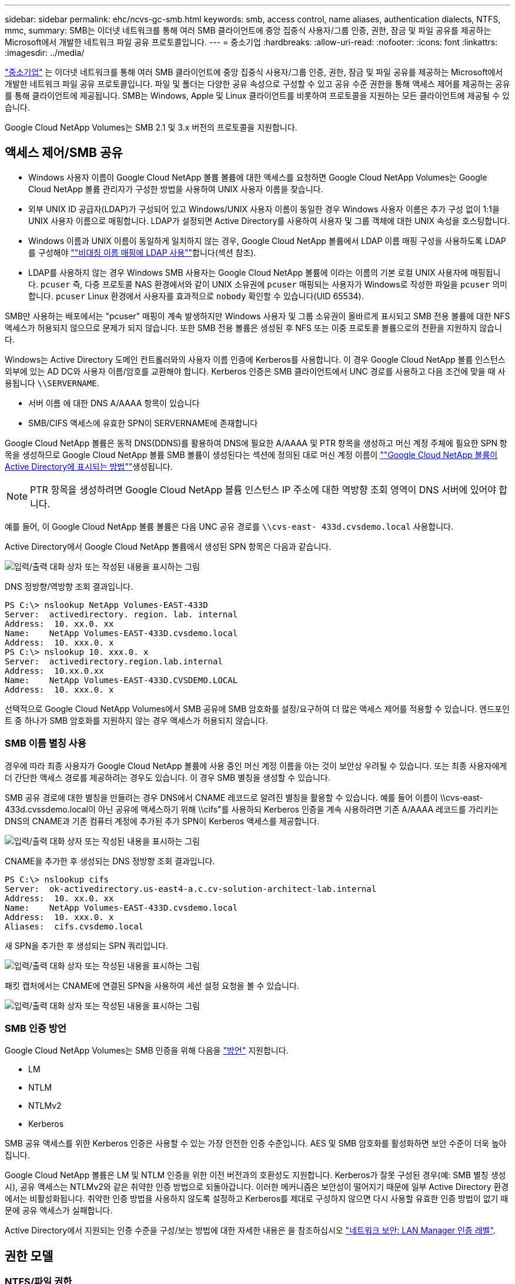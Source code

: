 ---
sidebar: sidebar 
permalink: ehc/ncvs-gc-smb.html 
keywords: smb, access control, name aliases, authentication dialects, NTFS, mmc, 
summary: SMB는 이더넷 네트워크를 통해 여러 SMB 클라이언트에 중앙 집중식 사용자/그룹 인증, 권한, 잠금 및 파일 공유를 제공하는 Microsoft에서 개발한 네트워크 파일 공유 프로토콜입니다. 
---
= 중소기업
:hardbreaks:
:allow-uri-read: 
:nofooter: 
:icons: font
:linkattrs: 
:imagesdir: ../media/


[role="lead"]
https://docs.microsoft.com/en-us/previous-versions/windows/it-pro/windows-server-2012-r2-and-2012/hh831795(v=ws.11)["중소기업"^] 는 이더넷 네트워크를 통해 여러 SMB 클라이언트에 중앙 집중식 사용자/그룹 인증, 권한, 잠금 및 파일 공유를 제공하는 Microsoft에서 개발한 네트워크 파일 공유 프로토콜입니다. 파일 및 폴더는 다양한 공유 속성으로 구성할 수 있고 공유 수준 권한을 통해 액세스 제어를 제공하는 공유를 통해 클라이언트에 제공됩니다. SMB는 Windows, Apple 및 Linux 클라이언트를 비롯하여 프로토콜을 지원하는 모든 클라이언트에 제공될 수 있습니다.

Google Cloud NetApp Volumes는 SMB 2.1 및 3.x 버전의 프로토콜을 지원합니다.



== 액세스 제어/SMB 공유

* Windows 사용자 이름이 Google Cloud NetApp 볼륨 볼륨에 대한 액세스를 요청하면 Google Cloud NetApp Volumes는 Google Cloud NetApp 볼륨 관리자가 구성한 방법을 사용하여 UNIX 사용자 이름을 찾습니다.
* 외부 UNIX ID 공급자(LDAP)가 구성되어 있고 Windows/UNIX 사용자 이름이 동일한 경우 Windows 사용자 이름은 추가 구성 없이 1:1을 UNIX 사용자 이름으로 매핑합니다. LDAP가 설정되면 Active Directory를 사용하여 사용자 및 그룹 객체에 대한 UNIX 속성을 호스팅합니다.
* Windows 이름과 UNIX 이름이 동일하게 일치하지 않는 경우, Google Cloud NetApp 볼륨에서 LDAP 이름 매핑 구성을 사용하도록 LDAP를 구성해야 link:ncvs-gc-other-nas-infrastructure-service-dependencies.html#using-ldap-for-asymmetric-name-mapping[""비대칭 이름 매핑에 LDAP 사용""]합니다(섹션 참조).
* LDAP를 사용하지 않는 경우 Windows SMB 사용자는 Google Cloud NetApp 볼륨에 이라는 이름의 기본 로컬 UNIX 사용자에 매핑됩니다. `pcuser` 즉, 다중 프로토콜 NAS 환경에서와 같이 UNIX 소유권에 `pcuser` 매핑되는 사용자가 Windows로 작성한 파일을 `pcuser` 의미합니다. `pcuser` Linux 환경에서 사용자를 효과적으로 `nobody` 확인할 수 있습니다(UID 65534).


SMB만 사용하는 배포에서는 "pcuser" 매핑이 계속 발생하지만 Windows 사용자 및 그룹 소유권이 올바르게 표시되고 SMB 전용 볼륨에 대한 NFS 액세스가 허용되지 않으므로 문제가 되지 않습니다. 또한 SMB 전용 볼륨은 생성된 후 NFS 또는 이중 프로토콜 볼륨으로의 전환을 지원하지 않습니다.

Windows는 Active Directory 도메인 컨트롤러와의 사용자 이름 인증에 Kerberos를 사용합니다. 이 경우 Google Cloud NetApp 볼륨 인스턴스 외부에 있는 AD DC와 사용자 이름/암호를 교환해야 합니다. Kerberos 인증은 SMB 클라이언트에서 UNC 경로를 사용하고 다음 조건에 맞을 때 사용됩니다 `\\SERVERNAME`.

* 서버 이름 에 대한 DNS A/AAAA 항목이 있습니다
* SMB/CIFS 액세스에 유효한 SPN이 SERVERNAME에 존재합니다


Google Cloud NetApp 볼륨은 동적 DNS(DDNS)를 활용하여 DNS에 필요한 A/AAAA 및 PTR 항목을 생성하고 머신 계정 주체에 필요한 SPN 항목을 생성하므로 Google Cloud NetApp 볼륨 SMB 볼륨이 생성된다는 섹션에 정의된 대로 머신 계정 이름이 link:ncvs-gc-considerations-creating-active-directory-connections.html#how-cloud-volumes-service-shows-up-in-active-directory[""Google Cloud NetApp 볼륨이 Active Directory에 표시되는 방법""]생성됩니다.


NOTE: PTR 항목을 생성하려면 Google Cloud NetApp 볼륨 인스턴스 IP 주소에 대한 역방향 조회 영역이 DNS 서버에 있어야 합니다.

예를 들어, 이 Google Cloud NetApp 볼륨 볼륨은 다음 UNC 공유 경로를 `\\cvs-east- 433d.cvsdemo.local` 사용합니다.

Active Directory에서 Google Cloud NetApp 볼륨에서 생성된 SPN 항목은 다음과 같습니다.

image:ncvs-gc-image6.png["입력/출력 대화 상자 또는 작성된 내용을 표시하는 그림"]

DNS 정방향/역방향 조회 결과입니다.

....
PS C:\> nslookup NetApp Volumes-EAST-433D
Server:  activedirectory. region. lab. internal
Address:  10. xx.0. xx
Name:    NetApp Volumes-EAST-433D.cvsdemo.local
Address:  10. xxx.0. x
PS C:\> nslookup 10. xxx.0. x
Server:  activedirectory.region.lab.internal
Address:  10.xx.0.xx
Name:    NetApp Volumes-EAST-433D.CVSDEMO.LOCAL
Address:  10. xxx.0. x
....
선택적으로 Google Cloud NetApp Volumes에서 SMB 공유에 SMB 암호화를 설정/요구하여 더 많은 액세스 제어를 적용할 수 있습니다. 엔드포인트 중 하나가 SMB 암호화를 지원하지 않는 경우 액세스가 허용되지 않습니다.



=== SMB 이름 별칭 사용

경우에 따라 최종 사용자가 Google Cloud NetApp 볼륨에 사용 중인 머신 계정 이름을 아는 것이 보안상 우려될 수 있습니다. 또는 최종 사용자에게 더 간단한 액세스 경로를 제공하려는 경우도 있습니다. 이 경우 SMB 별칭을 생성할 수 있습니다.

SMB 공유 경로에 대한 별칭을 만들려는 경우 DNS에서 CNAME 레코드로 알려진 별칭을 활용할 수 있습니다. 예를 들어 이름이 \\cvs-east-433d.cvssdemo.local이 아닌 공유에 액세스하기 위해 \\cifs"를 사용하되 Kerberos 인증을 계속 사용하려면 기존 A/AAAA 레코드를 가리키는 DNS의 CNAME과 기존 컴퓨터 계정에 추가된 추가 SPN이 Kerberos 액세스를 제공합니다.

image:ncvs-gc-image7.png["입력/출력 대화 상자 또는 작성된 내용을 표시하는 그림"]

CNAME을 추가한 후 생성되는 DNS 정방향 조회 결과입니다.

....
PS C:\> nslookup cifs
Server:  ok-activedirectory.us-east4-a.c.cv-solution-architect-lab.internal
Address:  10. xx.0. xx
Name:    NetApp Volumes-EAST-433D.cvsdemo.local
Address:  10. xxx.0. x
Aliases:  cifs.cvsdemo.local
....
새 SPN을 추가한 후 생성되는 SPN 쿼리입니다.

image:ncvs-gc-image8.png["입력/출력 대화 상자 또는 작성된 내용을 표시하는 그림"]

패킷 캡처에서는 CNAME에 연결된 SPN을 사용하여 세션 설정 요청을 볼 수 있습니다.

image:ncvs-gc-image9.png["입력/출력 대화 상자 또는 작성된 내용을 표시하는 그림"]



=== SMB 인증 방언

Google Cloud NetApp Volumes는 SMB 인증을 위해 다음을 https://docs.microsoft.com/en-us/openspecs/windows_protocols/ms-smb2/8df1a501-ce4e-4287-8848-5f1d4733e280["방언"^] 지원합니다.

* LM
* NTLM
* NTLMv2
* Kerberos


SMB 공유 액세스를 위한 Kerberos 인증은 사용할 수 있는 가장 안전한 인증 수준입니다. AES 및 SMB 암호화를 활성화하면 보안 수준이 더욱 높아집니다.

Google Cloud NetApp 볼륨은 LM 및 NTLM 인증을 위한 이전 버전과의 호환성도 지원합니다. Kerberos가 잘못 구성된 경우(예: SMB 별칭 생성 시), 공유 액세스는 NTLMv2와 같은 취약한 인증 방법으로 되돌아갑니다. 이러한 메커니즘은 보안성이 떨어지기 때문에 일부 Active Directory 환경에서는 비활성화됩니다. 취약한 인증 방법을 사용하지 않도록 설정하고 Kerberos를 제대로 구성하지 않으면 다시 사용할 유효한 인증 방법이 없기 때문에 공유 액세스가 실패합니다.

Active Directory에서 지원되는 인증 수준을 구성/보는 방법에 대한 자세한 내용은 을 참조하십시오 https://docs.microsoft.com/en-us/windows/security/threat-protection/security-policy-settings/network-security-lan-manager-authentication-level["네트워크 보안: LAN Manager 인증 레벨"^].



== 권한 모델



=== NTFS/파일 권한

NTFS 권한은 NTFS 로직을 따르는 파일 시스템의 파일 및 폴더에 적용되는 권한입니다. 기본 또는 고급 에서 NTFS 권한을 적용할 수 있으며 액세스 제어를 위해 허용 또는 거부 로 설정할 수 있습니다.

기본 사용 권한은 다음과 같습니다.

* 모든 권한
* 수정
* 읽기 및 실행
* 읽기
* 쓰기


ACE라고 하는 사용자 또는 그룹에 대한 사용 권한을 설정하면 ACL에 상주합니다. NTFS 권한은 UNIX 모드 비트와 동일한 읽기/쓰기/실행 기본 사항을 사용하지만 소유권 가져오기, 폴더 만들기/데이터 추가, 속성 쓰기 등과 같은 보다 세분화된 확장 액세스 제어(특수 권한이라고도 함)로 확장할 수도 있습니다.

표준 UNIX 모드 비트는 NTFS 권한과 동일한 수준의 세분화 수준을 제공하지 않습니다(예: ACL에서 개별 사용자 및 그룹 개체에 대한 권한을 설정하거나 확장 속성을 설정할 수 있음). 그러나 NFSv4.1 ACL은 NTFS ACL과 동일한 기능을 제공합니다.

NTFS 권한은 공유 권한보다 더 구체적이며 공유 권한과 함께 사용할 수 있습니다. NTFS 권한 구조에서는 가장 제한적인 권한이 적용됩니다. 따라서 사용자 또는 그룹에 대한 명시적 변명의 경우 액세스 권한을 정의할 때 전체 제어보다 우선합니다.

NTFS 권한은 Windows SMB 클라이언트에서 제어됩니다.



=== 공유 권한

공유 권한은 NTFS 권한(읽기/변경/모든 제어만 해당)보다 더 일반적이며, SMB 공유의 초기 항목을 제어합니다. 이는 NFS 내보내기 정책 규칙의 작동 방식과 유사합니다.

NFS 내보내기 정책 규칙은 IP 주소 또는 호스트 이름과 같은 호스트 기반 정보를 통해 액세스를 제어하지만 SMB 공유 권한은 공유 ACL에서 사용자 및 그룹 ACE를 사용하여 액세스를 제어할 수 있습니다. Windows 클라이언트 또는 Google Cloud NetApp 볼륨 관리 UI에서 공유 ACL을 설정할 수 있습니다.

기본적으로 공유 ACL 및 초기 볼륨 ACL에는 모든 권한이 있는 모든 사용자가 포함됩니다. 파일 ACL은 변경되어야 하지만 공유 권한은 공유의 객체에 대한 파일 권한에 의해 무시됩니다.

예를 들어, 사용자가 Google Cloud NetApp 볼륨 볼륨 파일 ACL에 대한 읽기 권한만 허용되는 경우 다음 그림과 같이 공유 ACL을 모든 권한이 있는 사용자로 설정하더라도 파일 및 폴더 생성 액세스가 거부됩니다.

image:ncvs-gc-image10.png["입력/출력 대화 상자 또는 작성된 내용을 표시하는 그림"]

image:ncvs-gc-image11.png["입력/출력 대화 상자 또는 작성된 내용을 표시하는 그림"]

최상의 보안 결과를 얻으려면 다음을 수행하십시오.

* 공유 및 파일 ACL에서 모든 사용자를 제거하고 대신 사용자 또는 그룹에 대한 공유 액세스를 설정합니다.
* 개별 사용자 대신 그룹을 사용하여 액세스 제어를 수행할 수 있어 관리가 용이하고 그룹 관리를 통해 ACL을 공유할 사용자를 더 빠르게 제거/추가할 수 있습니다.
* 공유 권한에 있는 ACE에 대한 덜 제한적이고 보다 일반적인 공유 액세스를 허용하고 보다 세분화된 액세스 제어를 위한 파일 권한을 가진 사용자 및 그룹에 대한 액세스를 잠급니다.
* 명시적 거부 ACL은 ACL 허용 을 재정의하므로 일반적인 사용을 피합니다. 파일 시스템에 대한 액세스를 신속하게 제한해야 하는 사용자 또는 그룹의 명시적 거부 ACL 사용을 제한합니다.
* 에 주의를 기울이십시오 https://www.varonis.com/blog/permission-propagation/["ACL 상속"^] 사용 권한을 수정할 때 설정; 파일 수가 많은 디렉토리 또는 볼륨의 최상위 레벨에서 상속 플래그를 설정하면 해당 디렉토리 또는 볼륨 아래의 각 파일에 상속된 사용 권한이 추가되었음을 의미합니다. 의도하지 않은 액세스/거부 및 각 파일이 조정될 때 권한 수정 장기 이탈과 같은 원치 않는 동작이 발생할 수 있습니다.




== SMB는 보안 기능을 공유합니다

Google Cloud NetApp 볼륨에서 SMB 액세스로 볼륨을 처음으로 생성할 때 해당 볼륨을 보호할 수 있는 일련의 선택 사항이 표시됩니다.

이러한 선택 사항 중 일부는 Google Cloud NetApp 볼륨 수준(성능 또는 소프트웨어)에 따라 다르며 다음과 같은 선택을 할 수 있습니다.

* * 스냅샷 디렉토리를 표시합니다(NetApp 볼륨 - 성능 및 NetApp 볼륨 - SW 모두에 사용 가능). * 이 옵션은 SMB 클라이언트가 SMB 공유  및/또는 이전 버전 탭에서 스냅샷 디렉토리에 액세스할 수 있는지 여부를 (`\\server\share\~snapshot`제어합니다.) 기본 설정은 선택되지 않습니다. 즉, 볼륨이 기본적으로 디렉토리에 대한 액세스를 숨기거나 허용하지 않으며 볼륨에 대한 이전 버전 탭에 스냅샷 복사본이 표시되지 않습니다. `~snapshot`


image:ncvs-gc-image12.png["입력/출력 대화 상자 또는 작성된 내용을 표시하는 그림"]

보안 상의 이유, 성능상의 이유(AV 스캔에서 이러한 폴더 숨기기) 또는 기본 설정을 위해 최종 사용자로부터 스냅샷 복사본을 숨기는 것이 좋습니다. Google Cloud NetApp 볼륨 스냅샷은 읽기 전용이므로 이러한 스냅샷이 표시되더라도 최종 사용자는 스냅샷 디렉토리에서 파일을 삭제하거나 수정할 수 없습니다. 스냅샷 복사본이 생성된 시점의 파일 또는 폴더에 대한 파일 권한이 적용됩니다. 파일 또는 폴더의 사용 권한이 Snapshot 복사본 간에 변경되면 변경 내용이 Snapshot 디렉토리의 파일 또는 폴더에도 적용됩니다. 사용자 및 그룹은 권한에 따라 이러한 파일 또는 폴더에 액세스할 수 있습니다. 스냅샷 디렉토리에서 파일을 삭제하거나 수정할 수는 없지만 스냅샷 디렉토리에서 파일 또는 폴더를 복사할 수는 있습니다.

* * SMB 암호화를 활성화합니다(NetApp 볼륨 - 성능 및 NetApp 볼륨 - SW 모두에 사용 가능). * SMB 공유에서는 SMB 암호화가 기본적으로 해제되어 있습니다(선택 해제). 이 확인란을 선택하면 SMB 암호화가 활성화됩니다. 즉, SMB 클라이언트와 서버 간의 트래픽은 협상된 가장 높은 암호화 수준으로 전송 중에 암호화됩니다. Google Cloud NetApp Volumes는 SMB에 대해 최대 AES-256의 암호화를 지원합니다. SMB 암호화를 활성화하면 SMB 클라이언트에서 성능 저하가 발생할 수 있으며, 이는 대략 10~20% 범위에서 나타날 수도 있고 그렇지 않을 수도 있습니다. 테스트 결과, 성능 저하가 허용 가능한지 여부를 확인하는 것이 좋습니다.
* * SMB 공유 숨기기(NetApp 볼륨 - 성능 및 NetApp 볼륨 - SW 모두에 사용 가능). * 이 옵션을 설정하면 SMB 공유 경로가 일반 검색에서 숨겨집니다. 즉, 공유 경로를 모르는 클라이언트는 기본 UNC 경로(예:)에 액세스할 때 공유를 볼 수 없습니다 `\\NetApp Volumes-SMB`. 이 확인란을 선택하면 SMB 공유 경로를 명시적으로 알고 있거나 그룹 정책 개체에서 정의한 공유 경로를 가진 클라이언트만 액세스할 수 있습니다(난독 처리를 통한 보안).
* * 액세스 기반 열거 사용(ABE)(NetApp 볼륨 - SW 전용). * 공유 또는 파일은 개체에 액세스할 수 있는 권한이 없는 사용자 또는 그룹에서만 숨겨진다는 점을 제외하면 SMB 공유를 숨기는 것과 유사합니다. 예를 들어, Windows 사용자가 `joe` 권한을 통해 최소한 읽기 액세스 권한을 허용하지 않으면 Windows 사용자는 `joe` SMB 공유 또는 파일을 전혀 볼 수 없습니다. 이 기능은 기본적으로 비활성화되어 있으며 확인란을 선택하여 활성화할 수 있습니다. ABE에 대한 자세한 내용은 NetApp 기술 자료 문서 를 참조하십시오 https://kb.netapp.com/Advice_and_Troubleshooting/Data_Storage_Software/ONTAP_OS/How_does_Access_Based_Enumeration_(ABE)_work["ABE(Access Based Enumeration)는 어떻게 작동합니까?"^]
* * CA(Continuous Available) 공유 지원 활성화(NetApp 볼륨 - 성능만 해당). * https://kb.netapp.com/Advice_and_Troubleshooting/Data_Storage_Software/ONTAP_OS/What_are_SMB_Continuously_Available_(CA)_Shares["지속적으로 사용 가능한 SMB 공유"^] Google Cloud NetApp 볼륨 백엔드 시스템의 노드 간에 잠금 상태를 복제하여 페일오버 이벤트 중에 애플리케이션 중단을 최소화할 수 있는 방법을 제공합니다. 이 기능은 보안 기능이 아니지만 전반적으로 더 뛰어난 복원력을 제공합니다. 현재 이 기능에는 SQL Server 및 FSLogix 애플리케이션만 지원됩니다.




== 숨겨진 기본 공유

Google Cloud NetApp 볼륨에 SMB 서버가 생성되면 https://library.netapp.com/ecmdocs/ECMP1366834/html/GUID-5B56B12D-219C-4E23-B3F8-1CB1C4F619CE.html["숨겨진 관리 공유"^] 데이터 볼륨 SMB 공유 외에 추가로 생성됩니다(이름 지정 규칙 사용). 여기에는 C$(네임스페이스 액세스) 및 IPC$(Microsoft Management Console(MMC) 액세스에 사용되는 RPC(원격 프로시저 호출)와 같은 프로그램 간 통신을 위한 명명된 파이프 공유)가 포함됩니다.

IPC$ 공유는 공유 ACL을 포함하지 않으며 수정할 수 없습니다. RPC 호출 및 에 엄격하게 사용됩니다 https://docs.microsoft.com/en-us/troubleshoot/windows-server/networking/inter-process-communication-share-null-session["Windows에서는 기본적으로 이러한 공유에 대한 익명 액세스를 허용하지 않습니다"^].

C$ 공유는 기본적으로 BUILTIN/관리자 액세스를 허용하지만, Google Cloud NetApp 볼륨 자동화는 공유 ACL을 제거하고 다른 사람에 대한 액세스를 허용하지 않습니다. C$ 공유에 액세스하여 Google Cloud NetApp 볼륨 파일 시스템의 모든 마운트된 볼륨을 볼 수 있기 때문입니다. 따라서 에서 탐색이 실패하도록 `\\SERVER\C$` 시도합니다.



== 로컬/BUILTIN 관리자/백업 권한이 있는 계정

Google Cloud NetApp 볼륨 SMB 서버는 도메인 사용자 및 그룹을 선택하는 데 액세스 권한을 적용하는 로컬 그룹(예: BUILTIN\Administrators)이 있다는 점에서 일반 Windows SMB 서버와 유사한 기능을 유지합니다.

Backup Users에 추가할 사용자를 지정하면 해당 Active Directory 연결을 사용하는 Google Cloud NetApp Volumes 인스턴스의 BUILTIN\Backup Operators 그룹에 해당 사용자가 추가되고 이 그룹에 추가됩니다. https://docs.microsoft.com/en-us/windows-hardware/drivers/ifs/privileges["SeBackupPrivilege 및 SeRestorePrivilege를 참조하십시오"^]

사용자를 보안 권한 사용자 에 추가하면 사용자에게 SeSecurityPrivilege 가 부여되며, 이 권한은 와 같은 일부 응용 프로그램 사용 사례에 유용합니다 https://docs.netapp.com/us-en/ontap/smb-hyper-v-sql/add-sesecurityprivilege-user-account-task.html["SMB 공유의 SQL Server"^].

image:ncvs-gc-image13.png["입력/출력 대화 상자 또는 작성된 내용을 표시하는 그림"]

MMC를 통해 Google Cloud NetApp 로컬 그룹 멤버십을 적절한 Privileges로 볼 수 있습니다. 다음 그림에서는 Google Cloud NetApp 볼륨 콘솔을 사용하여 추가된 사용자를 보여 줍니다.

image:ncvs-gc-image14.png["입력/출력 대화 상자 또는 작성된 내용을 표시하는 그림"]

다음 표에서는 기본 BUILTIN 그룹 목록과 기본적으로 추가되는 사용자/그룹을 보여 줍니다.

|===
| 로컬/BUILTIN 그룹 | 기본 멤버 


| BUILTIN\Administrators * | Domain\Domain Admins입니다 


| BUILTIN\Backup Operators * | 없음 


| BUILTIN\Guest입니다 | 도메인\도메인 게스트입니다 


| BUILTIN\고급 사용자 | 없음 


| BUILTIN\도메인 사용자 | 도메인\도메인 사용자 
|===
* Google Cloud NetApp 볼륨 Active Directory 연결 구성에서 그룹 멤버십을 제어합니다.

MMC 창에서 로컬 사용자 및 그룹(및 그룹 구성원)을 볼 수 있지만 개체를 추가 또는 삭제하거나 이 콘솔에서 그룹 구성원을 변경할 수는 없습니다. 기본적으로 Domain Admins 그룹 및 Administrator만 Google Cloud NetApp 볼륨의 BUILTIN\Administrators 그룹에 추가됩니다. 현재 수정할 수 없습니다.

image:ncvs-gc-image15.png["입력/출력 대화 상자 또는 작성된 내용을 표시하는 그림"]

image:ncvs-gc-image16.png["입력/출력 대화 상자 또는 작성된 내용을 표시하는 그림"]



== MMC/컴퓨터 관리 액세스

Google Cloud NetApp Volumes의 SMB 액세스: 컴퓨터 관리 MMC에 대한 연결을 제공합니다. 이렇게 하면 공유를 보고, ACL을 공유하고, SMB 세션 및 열린 파일을 확인/관리할 수 있습니다.

MMC를 사용하여 Google Cloud NetApp 볼륨에서 SMB 공유 및 세션을 보려면 현재 로그인한 사용자가 도메인 관리자여야 합니다. 다른 사용자는 MMC에서 SMB 서버를 보거나 관리할 수 있으며, Google Cloud NetApp 볼륨 SMB 인스턴스에서 공유 또는 세션을 확인하려고 할 때 사용 권한이 없음 대화 상자를 받을 수 있습니다.

SMB 서버에 연결하려면 컴퓨터 관리를 열고 컴퓨터 관리를 마우스 오른쪽 단추로 클릭한 다음 다른 컴퓨터에 연결을 선택합니다. 그러면 SMB 서버 이름(Google Cloud NetApp 볼륨 볼륨 정보에 있음)을 입력할 수 있는 컴퓨터 선택 대화 상자가 열립니다.

적절한 권한으로 SMB 공유를 보면 Active Directory 연결을 공유하는 Google Cloud NetApp 볼륨 인스턴스에서 사용 가능한 모든 공유를 볼 수 있습니다. 이 동작을 제어하려면 Google Cloud NetApp 볼륨 인스턴스에서 SMB 공유 숨기기 옵션을 설정하십시오.

지역당 하나의 Active Directory 연결만 허용됩니다.

image:ncvs-gc-image17.png["입력/출력 대화 상자 또는 작성된 내용을 표시하는 그림"]

image:ncvs-gc-image18.png["입력/출력 대화 상자 또는 작성된 내용을 표시하는 그림"]

다음 표에는 MMC에서 지원/지원되지 않는 기능 목록이 나와 있습니다.

|===
| 지원되는 함수 | 지원되지 않는 함수 


 a| 
* 공유 보기
* 활성 SMB 세션을 봅니다
* 열린 파일을 봅니다
* 로컬 사용자 및 그룹을 봅니다
* 로컬 그룹 구성원 자격을 봅니다
* 시스템의 세션, 파일 및 트리 연결 목록을 열거합니다
* 시스템에서 열려 있는 파일을 닫습니다
* 열려 있는 세션을 닫습니다
* 공유 생성/관리

 a| 
* 새 로컬 사용자/그룹을 생성합니다
* 기존 로컬 사용자/그룹 관리/보기
* 이벤트 또는 성능 로그를 봅니다
* 스토리지 관리
* 서비스 및 애플리케이션 관리


|===


== SMB 서버 보안 정보

Google Cloud NetApp Volumes의 SMB 서버는 Kerberos 클록 편중, 티켓 사용 기간, 암호화 등과 같은 SMB 연결에 대한 보안 정책을 정의하는 일련의 옵션을 사용합니다.

다음 표에는 이러한 옵션 목록, 해당 기능, 기본 구성, Google Cloud NetApp 볼륨에서 수정할 수 있는 경우 목록이 나와 있습니다. 일부 옵션은 Google Cloud NetApp 볼륨에 적용되지 않습니다.

|===
| 보안 옵션 | 기능 | 기본값 | 변경할 수 있습니까? 


| 최대 Kerberos 클럭 비뚤어짐(분) | Google Cloud NetApp 볼륨과 도메인 컨트롤러 간의 최대 시간 편중 시간 차이가 5분을 초과하면 Kerberos 인증이 실패합니다. 이 값은 Active Directory 기본값으로 설정됩니다. | 5 | 아니요 


| Kerberos 티켓 수명(시간) | 갱신이 요구되기 전에 Kerberos 티켓이 유효한 상태로 유지되는 최대 시간입니다. 10시간 전에 갱신이 발생하지 않으면 새 티켓을 받아야 합니다. Google Cloud NetApp Volumes는 이러한 갱신을 자동으로 수행합니다. Active Directory 기본값은 10시간입니다. | 10 | 아니요 


| 최대 Kerberos 티켓 갱신(일) | 새 승인 요청이 필요해지기 전에 Kerberos 티켓을 갱신할 수 있는 최대 일 수입니다. Google Cloud NetApp 볼륨은 SMB 연결 티켓을 자동으로 갱신합니다. 7일은 Active Directory 기본값입니다. | 7 | 아니요 


| Kerberos KDC 연결 시간 초과(초) | KDC 연결이 시간 초과되기 전의 시간(초)입니다. | 3 | 아니요 


| 수신 SMB 트래픽에 서명 필요 | SMB 트래픽에 서명 필요 로 설정합니다. true로 설정하면 서명을 지원하지 않는 클라이언트가 연결되지 않습니다. | 거짓 |  


| 로컬 사용자 계정에 암호 복잡성 필요 | 로컬 SMB 사용자의 암호에 사용됩니다. Google Cloud NetApp 볼륨은 로컬 사용자 생성을 지원하지 않으므로 이 옵션은 Google Cloud NetApp 볼륨에 적용되지 않습니다. | 참 | 아니요 


| Active Directory LDAP 연결에 start_TLS를 사용합니다 | Active Directory LDAP에 대한 TLS 연결 시작을 활성화하는 데 사용됩니다. Google Cloud NetApp Volumes는 현재 이 활성화를 지원하지 않습니다. | 거짓 | 아니요 


| Kerberos를 사용하도록 AES-128 및 AES-256 암호화를 사용합니다 | Active Directory 연결에 AES 암호화를 사용할지 여부를 제어하고 Active Directory 연결을 생성/수정할 때 Active Directory 인증에 AES 암호화 사용 옵션을 사용하여 제어합니다. | 거짓 | 예 


| LM 호환성 수준 | Active Directory 연결에 대해 지원되는 인증 방언의 수준입니다. 자세한 내용은 " 단원을 참조하십시오<<SMB 인증 방언>>"를 참조하십시오. | NTLMv2 - KRB | 아니요 


| 수신 CIFS 트래픽에 SMB 암호화 필요 | 모든 공유에 SMB 암호화가 필요합니다. Google Cloud NetApp 볼륨에 사용되지 않고, 볼륨 단위로 암호화를 설정합니다(" 섹션 참조).<<SMB는 보안 기능을 공유합니다>> | 거짓 | 아니요 


| 클라이언트 세션 보안 | LDAP 통신에 대한 서명 및/또는 봉인을 설정합니다. 이 기능은 현재 Google Cloud NetApp 볼륨에 설정되어 있지 않지만 향후 릴리즈에서 필요할 수 있습니다. Windows 패치로 인한 LDAP 인증 문제에 대한 해결 방법은 섹션에서 link:ncvs-gc-other-nas-infrastructure-service-dependencies.html#ldap-channel-binding["“LDAP 채널 바인딩.”"]설명합니다. | 없음 | 아니요 


| SMB2가 DC 연결에 대해 설정됩니다 | DC 연결에 SMB2를 사용합니다. 기본적으로 사용됩니다. | System - 기본값입니다 | 아니요 


| LDAP 조회 | 여러 LDAP 서버를 사용하는 경우 조회 추적을 통해 첫 번째 서버에서 항목을 찾을 수 없을 때 클라이언트가 목록의 다른 LDAP 서버를 참조할 수 있습니다. 이는 현재 Google Cloud NetApp 볼륨에서 지원되지 않습니다. | 거짓 | 아니요 


| 보안 Active Directory 연결에 LDAPS를 사용합니다 | SSL을 통한 LDAP 사용을 활성화합니다. 현재 Google Cloud NetApp 볼륨에서 지원되지 않습니다. | 거짓 | 아니요 


| DC 연결에 암호화가 필요합니다 | 성공적인 DC 연결을 위해 암호화가 필요합니다. Google Cloud NetApp 볼륨에서는 기본적으로 비활성화되어 있습니다. | 거짓 | 아니요 
|===